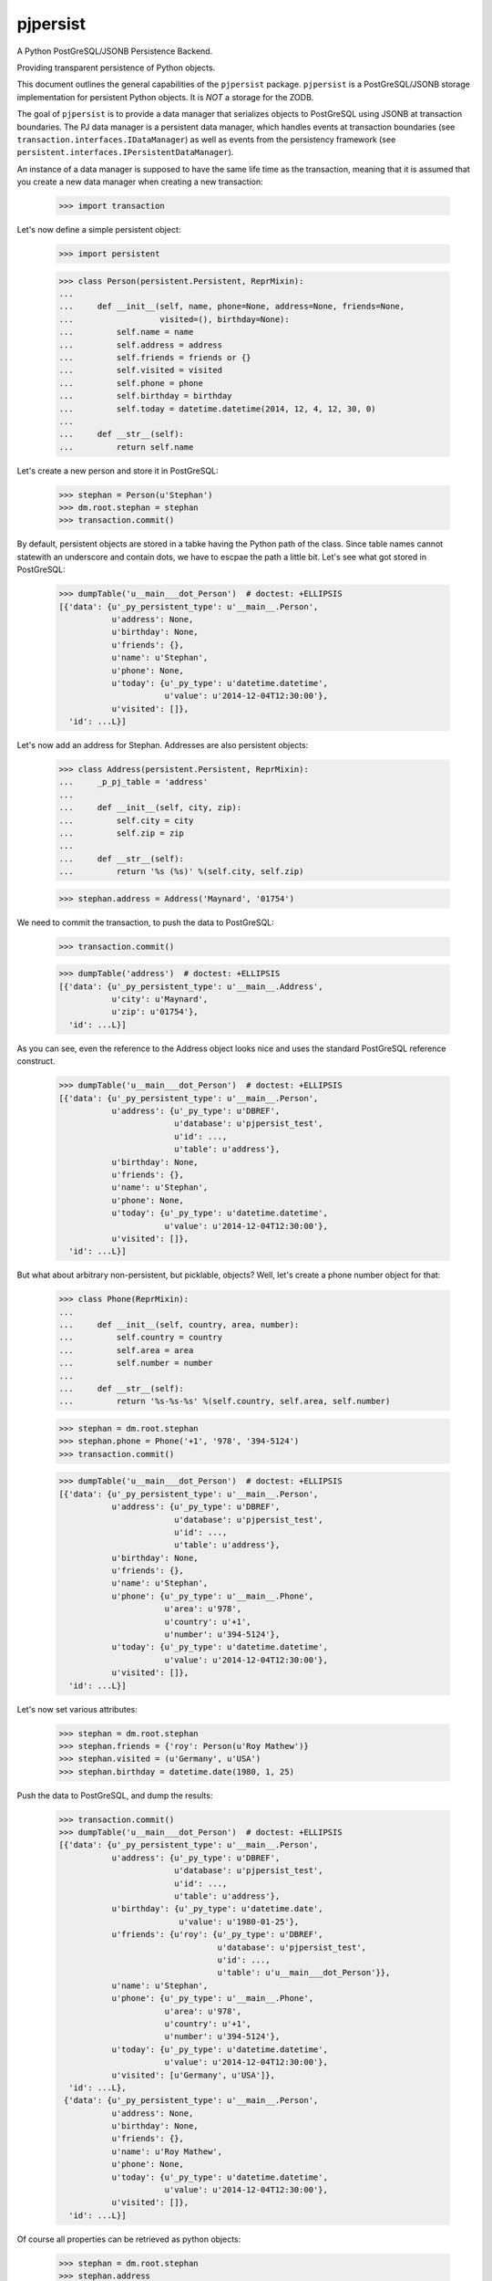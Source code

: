 pjpersist
=========

A Python PostGreSQL/JSONB Persistence Backend.

Providing transparent persistence of Python objects.

This document outlines the general capabilities of the ``pjpersist``
package. ``pjpersist`` is a PostGreSQL/JSONB storage implementation for
persistent Python objects. It is *NOT* a storage for the ZODB.

The goal of ``pjpersist`` is to provide a data manager that serializes objects
to PostGreSQL using JSONB at transaction boundaries. The PJ data manager is
a persistent data manager, which handles events at transaction boundaries (see
``transaction.interfaces.IDataManager``) as well as events from the
persistency framework (see ``persistent.interfaces.IPersistentDataManager``).

An instance of a data manager is supposed to have the same life time as the
transaction, meaning that it is assumed that you create a new data manager
when creating a new transaction:

  >>> import transaction

Let's now define a simple persistent object:

  >>> import persistent

  >>> class Person(persistent.Persistent, ReprMixin):
  ...
  ...     def __init__(self, name, phone=None, address=None, friends=None,
  ...                  visited=(), birthday=None):
  ...         self.name = name
  ...         self.address = address
  ...         self.friends = friends or {}
  ...         self.visited = visited
  ...         self.phone = phone
  ...         self.birthday = birthday
  ...         self.today = datetime.datetime(2014, 12, 4, 12, 30, 0)
  ...
  ...     def __str__(self):
  ...         return self.name

Let's create a new person and store it in PostGreSQL:

  >>> stephan = Person(u'Stephan')
  >>> dm.root.stephan = stephan
  >>> transaction.commit()

By default, persistent objects are stored in a tabke having the Python path of
the class. Since table names cannot statewith an underscore and contain dots,
we have to escpae the path a little bit. Let's see what got stored in
PostGreSQL:

  >>> dumpTable('u__main___dot_Person')  # doctest: +ELLIPSIS
  [{'data': {u'_py_persistent_type': u'__main__.Person',
             u'address': None,
             u'birthday': None,
             u'friends': {},
             u'name': u'Stephan',
             u'phone': None,
             u'today': {u'_py_type': u'datetime.datetime',
                        u'value': u'2014-12-04T12:30:00'},
             u'visited': []},
    'id': ...L}]

Let's now add an address for Stephan. Addresses are also persistent objects:

  >>> class Address(persistent.Persistent, ReprMixin):
  ...     _p_pj_table = 'address'
  ...
  ...     def __init__(self, city, zip):
  ...         self.city = city
  ...         self.zip = zip
  ...
  ...     def __str__(self):
  ...         return '%s (%s)' %(self.city, self.zip)

  >>> stephan.address = Address('Maynard', '01754')

We need to commit the transaction, to push the data to PostGreSQL:

  >>> transaction.commit()

  >>> dumpTable('address')  # doctest: +ELLIPSIS
  [{'data': {u'_py_persistent_type': u'__main__.Address',
             u'city': u'Maynard',
             u'zip': u'01754'},
    'id': ...L}]

As you can see, even the reference to the Address object looks nice and uses
the standard PostGreSQL reference construct.

  >>> dumpTable('u__main___dot_Person')  # doctest: +ELLIPSIS
  [{'data': {u'_py_persistent_type': u'__main__.Person',
             u'address': {u'_py_type': u'DBREF',
                          u'database': u'pjpersist_test',
                          u'id': ...,
                          u'table': u'address'},
             u'birthday': None,
             u'friends': {},
             u'name': u'Stephan',
             u'phone': None,
             u'today': {u'_py_type': u'datetime.datetime',
                        u'value': u'2014-12-04T12:30:00'},
             u'visited': []},
    'id': ...L}]

But what about arbitrary non-persistent, but picklable, objects?
Well, let's create a phone number object for that:

  >>> class Phone(ReprMixin):
  ...
  ...     def __init__(self, country, area, number):
  ...         self.country = country
  ...         self.area = area
  ...         self.number = number
  ...
  ...     def __str__(self):
  ...         return '%s-%s-%s' %(self.country, self.area, self.number)

  >>> stephan = dm.root.stephan
  >>> stephan.phone = Phone('+1', '978', '394-5124')
  >>> transaction.commit()

  >>> dumpTable('u__main___dot_Person')  # doctest: +ELLIPSIS
  [{'data': {u'_py_persistent_type': u'__main__.Person',
             u'address': {u'_py_type': u'DBREF',
                          u'database': u'pjpersist_test',
                          u'id': ...,
                          u'table': u'address'},
             u'birthday': None,
             u'friends': {},
             u'name': u'Stephan',
             u'phone': {u'_py_type': u'__main__.Phone',
                        u'area': u'978',
                        u'country': u'+1',
                        u'number': u'394-5124'},
             u'today': {u'_py_type': u'datetime.datetime',
                        u'value': u'2014-12-04T12:30:00'},
             u'visited': []},
    'id': ...L}]

Let's now set various attributes:

  >>> stephan = dm.root.stephan
  >>> stephan.friends = {'roy': Person(u'Roy Mathew')}
  >>> stephan.visited = (u'Germany', u'USA')
  >>> stephan.birthday = datetime.date(1980, 1, 25)

Push the data to PostGreSQL, and dump the results:

  >>> transaction.commit()
  >>> dumpTable('u__main___dot_Person')  # doctest: +ELLIPSIS
  [{'data': {u'_py_persistent_type': u'__main__.Person',
             u'address': {u'_py_type': u'DBREF',
                          u'database': u'pjpersist_test',
                          u'id': ...,
                          u'table': u'address'},
             u'birthday': {u'_py_type': u'datetime.date',
                           u'value': u'1980-01-25'},
             u'friends': {u'roy': {u'_py_type': u'DBREF',
                                   u'database': u'pjpersist_test',
                                   u'id': ...,
                                   u'table': u'u__main___dot_Person'}},
             u'name': u'Stephan',
             u'phone': {u'_py_type': u'__main__.Phone',
                        u'area': u'978',
                        u'country': u'+1',
                        u'number': u'394-5124'},
             u'today': {u'_py_type': u'datetime.datetime',
                        u'value': u'2014-12-04T12:30:00'},
             u'visited': [u'Germany', u'USA']},
    'id': ...L},
   {'data': {u'_py_persistent_type': u'__main__.Person',
             u'address': None,
             u'birthday': None,
             u'friends': {},
             u'name': u'Roy Mathew',
             u'phone': None,
             u'today': {u'_py_type': u'datetime.datetime',
                        u'value': u'2014-12-04T12:30:00'},
             u'visited': []},
    'id': ...L}]

Of course all properties can be retrieved as python objects:

  >>> stephan = dm.root.stephan
  >>> stephan.address
  <Address Maynard (01754)>

  >>> stephan.address.city
  u'Maynard'

  >>> stephan.birthday
  datetime.date(1980, 1, 25)

  >>> stephan.friends
  {u'roy': <Person Roy Mathew>}

  >>> stephan.phone
  <Phone +1-978-394-5124>

  >>> stephan.today
  datetime.datetime(2011, 10, 1, 9, 45)

  >>> stephan.visited
  [u'Germany', u'USA']


See src/pjpersist/README.txt and the other txt files in the package
for more details.

Travis: |buildstatus|_

.. |buildstatus| image:: https://api.travis-ci.org/Shoobx/pjpersist.png?branch=master
.. _buildstatus: https://travis-ci.org/Shoobx/pjpersist
